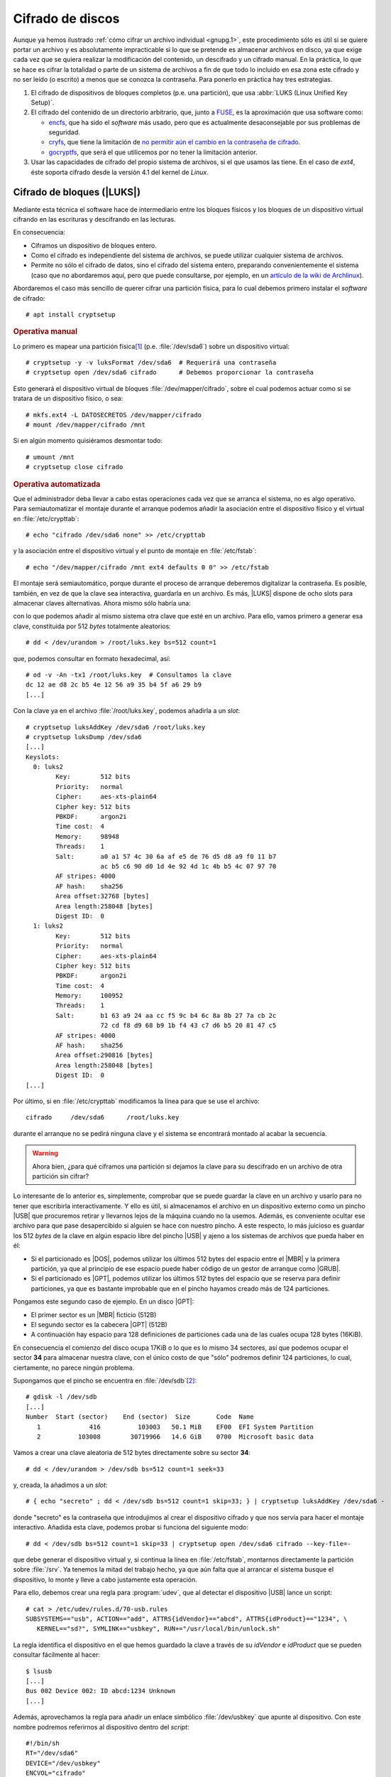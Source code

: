 .. _disk-encrypt:

Cifrado de discos
*****************
Aunque ya hemos ilustrado :ref:`cómo cifrar un archivo individual <gnupg.1>`,
este procedimiento sólo es útil si se quiere portar un archivo y es
absolutamente impracticable si lo que se pretende es almacenar archivos en
disco, ya que exige cada vez que se quiera realizar la modificación del
contenido, un descifrado y un cifrado manual. En la práctica, lo que se hace es
cifrar la totalidad o parte de un sistema de archivos a fin de que todo lo
incluido en esa zona este cifrado y no ser leído (o escrito) a menos que se
conozca la contraseña. Para ponerlo en práctica hay tres estrategias.

#. El cifrado de dispositivos de bloques completos (p.e. una partición), que usa
   :abbr:`LUKS (Linux Unified Key Setup)`.

#. El cifrado del contenido de un directorio arbitrario, que, junto a FUSE_, es
   la aproximación que usa software como:

   * encfs_, que ha sido el *software* más usado, pero que es actualmente
     desaconsejable por sus problemas de seguridad.
   * cryfs_, que tiene la limitación de `no permitir aún el cambio en la
     contraseña de cifrado <https://github.com/cryfs/cryfs/issues/84>`_.
   * gocryptfs_, que será el que utilicemos por no tener la limitación
     anterior.

#. Usar las capacidades de cifrado del propio sistema de archivos, si el que
   usamos las tiene. En el caso de *ext4*, éste soporta cifrado desde la versión
   4.1 del kernel de *Linux*.

Cifrado de bloques (|LUKS|)
===========================
Mediante esta técnica el software hace de intermediario entre los bloques
físicos y los bloques de un dispositivo virtual cifrando en las escrituras y
descifrando en las lecturas.

.. image:: files/dm-crypt.png

En consecuencia:

- Ciframos un dispositivo de bloques entero.
- Como el cifrado es independiente del sistema de archivos, se puede utilizar
  cualquier sistema de archivos.
- Permite no sólo el cifrado de datos, sino el cifrado del sistema entero,
  preparando convenientemente el sistema (caso que no abordaremos aquí, pero que
  puede consultarse, por ejemplo, en un `artículo de la wiki de Archlinux
  <https://wiki.archlinux.org/index.php/Dm-crypt_(Espa%C3%B1ol)/Encrypting_an_entire_system_(Espa%C3%B1ol)#Modalidad_plain_de_dm-crypt>`_).

Abordaremos el caso más sencillo de querer cifrar una partición física, para lo
cual debemos primero instalar el *software* de cifrado::

   # apt install cryptsetup

.. rubric:: Operativa manual

Lo primero es mapear una partición física\ [#]_ (p.e. :file:`/dev/sda6`) sobre
un dispositivo virtual::

   # cryptsetup -y -v luksFormat /dev/sda6  # Requerirá una contraseña
   # cryptsetup open /dev/sda6 cifrado      # Debemos proporcionar la contraseña

Esto generará el dispositivo virtual de bloques :file:`/dev/mapper/cifrado`,
sobre el cual podemos actuar como si se tratara de un dispositivo físico, o
sea::

   # mkfs.ext4 -L DATOSECRETOS /dev/mapper/cifrado
   # mount /dev/mapper/cifrado /mnt

Si en algún momento quisiéramos desmontar todo::

   # umount /mnt
   # cryptsetup close cifrado

.. rubric:: Operativa automatizada

Que el administrador deba llevar a cabo estas operaciones cada vez que se
arranca el sistema, no es algo operativo. Para semiautomatizar el montaje
durante el arranque podemos añadir la asociación entre el dispositivo físico y
el virtual en :file:`/etc/crypttab`::

   # echo "cifrado /dev/sda6 none" >> /etc/crypttab

y la asociación entre el dispositivo virtual y el punto de montaje en
:file:`/etc/fstab`::

   # echo "/dev/mapper/cifrado /mnt ext4 defaults 0 0" >> /etc/fstab

El montaje será semiautomático, porque durante el proceso de arranque deberemos
digitalizar la contraseña. Es posible, también, en vez de que la clave sea
interactiva, guardarla en un archivo. Es más, |LUKS| dispone de ocho slots para
almacenar claves alternativas. Ahora mismo sólo habría una:

.. code-block:: console
   :emphasize-lines: 19

   # cryptsetup luksDump /dev/sda6
   LUKS header information     
   Version:        2          
   Epoch:          8    
   Metadata area:  16384 [bytes]
   Keyslots area:  16744448 [bytes]
   UUID:           e26d3cf8-20a7-422f-ac8f-83340e63725f                
   Label:          (no label)                                           
   Subsystem:      (no subsystem)
   Flags:          (no flags)

   Data segments:                                                       
     0: crypt           
           offset: 16777216 [bytes]
           length: (whole device)
           cipher: aes-xts-plain64
           sector: 512 [bytes]
       
   Keyslots:                                                            
     0: luks2                                                           
           Key:        512 bits                                         
           Priority:   normal                                           
           Cipher:     aes-xts-plain64
           Cipher key: 512 bits
           PBKDF:      argon2i
           Time cost:  4
           Memory:     98948
           Threads:    1
           Salt:       a0 a1 57 4c 30 6a af e5 de 76 d5 d8 a9 f0 11 b7 
                       ac b5 c6 90 d0 1d 4e 92 4d 1c 4b b5 4c 07 97 70 
           AF stripes: 4000
           AF hash:    sha256
           Area offset:32768 [bytes]
           Area length:58048 [bytes] 
           Digest ID:  0

   Tokens:              
   Digests:                                                             
     0: pbkdf2                                                          
           Hash:       sha256
           Iterations: 39337 
           Salt:       2b c9 51 10 c7 29 4b 63 35 a4 83 63 bc 36 46 2f 
                       49 92 af dd 32 a8 7c 9d 19 08 51 80 1b 58 6f 56 
           Digest:     0c 52 b0 1d 8c 80 2e 6b 45 0a c8 ac 4a b2 e9 a2 
                       f4 bf 81 e6 5a 00 c4 42 af 10 21 9c 3a 92 fe 6c
                                                                        
con lo que podemos añadir al mismo sistema otra clave que esté en un archivo.
Para ello, vamos primero a generar esa clave, constituida por 512 *bytes*
totalmente aleatorios::

   # dd < /dev/urandom > /root/luks.key bs=512 count=1

que, podemos consultar en formato hexadecimal, así::

   # od -v -An -tx1 /root/luks.key  # Consultamos la clave
   dc 12 ae d8 2c b5 4e 12 56 a9 35 b4 5f a6 29 b9
   [...]

Con la clave ya en el archivo :file:`/root/luks.key`, podemos añadirla a un
*slot*::

   # cryptsetup luksAddKey /dev/sda6 /root/luks.key
   # cryptsetup luksDump /dev/sda6
   [...]
   Keyslots:                                                            
     0: luks2                                                           
           Key:        512 bits                                         
           Priority:   normal                                           
           Cipher:     aes-xts-plain64                                  
           Cipher key: 512 bits
           PBKDF:      argon2i
           Time cost:  4
           Memory:     98948
           Threads:    1
           Salt:       a0 a1 57 4c 30 6a af e5 de 76 d5 d8 a9 f0 11 b7 
                       ac b5 c6 90 d0 1d 4e 92 4d 1c 4b b5 4c 07 97 70 
           AF stripes: 4000
           AF hash:    sha256
           Area offset:32768 [bytes]
           Area length:258048 [bytes] 
           Digest ID:  0
     1: luks2
           Key:        512 bits
           Priority:   normal
           Cipher:     aes-xts-plain64
           Cipher key: 512 bits
           PBKDF:      argon2i
           Time cost:  4
           Memory:     100952
           Threads:    1
           Salt:       b1 63 a9 24 aa cc f5 9c b4 6c 8a 8b 27 7a cb 2c 
                       72 cd f8 d9 68 b9 1b f4 43 c7 d6 b5 20 81 47 c5 
           AF stripes: 4000
           AF hash:    sha256
           Area offset:290816 [bytes] 
           Area length:258048 [bytes] 
           Digest ID:  0
   [...]

Por último, si en :file:`/etc/crypttab` modificamos la línea para que se use el
archivo::

   cifrado     /dev/sda6      /root/luks.key

durante el arranque no se pedirá ninguna clave y el sistema se encontrará
montado al acabar la secuencia.

.. warning:: Ahora bien, ¿para qué ciframos una partición si dejamos la
   clave para su descifrado en un archivo de otra partición sin cifrar?

Lo interesante de lo anterior es, simplemente, comprobar que se puede guardar la
clave en un archivo y usarlo para no tener que escribirla interactivamente. Y
ello es útil, si almacenamos el archivo en un dispositivo externo como un pincho
|USB| que procuremos retirar y llevarnos lejos de la máquina cuando no la
usemos. Además, es conveniente ocultar ese archivo para que pase desapercibido
si alguien se hace con nuestro pincho. A este respecto, lo más juicioso es
guardar los 512 *bytes* de la clave en algún espacio libre del pincho |USB| y
ajeno a los sistemas de archivos que pueda haber en él:

- Si el particionado es |DOS|, podemos utilizar los últimos 512 bytes del espacio
  entre el |MBR| y la primera partición, ya que al principio de ese espacio
  puede haber código de un gestor de arranque como |GRUB|.

- Si el particionado es |GPT|, podemos utilizar los últimos 512 bytes del espacio
  que se reserva para definir particiones, ya que es bastante improbable que en
  el pincho hayamos creado más de 124 particiones.

Pongamos este segundo caso de ejemplo. En un disco |GPT|:

* El primer sector es un |MBR| ficticio (512B)
* El segundo sector es la cabecera |GPT| (512B)
* A continuación hay espacio para 128 definiciones de particiones cada una
  de las cuales ocupa 128 bytes (16KiB).

En consecuencia el comienzo del disco ocupa 17KiB o lo que es lo mismo 34
sectores, así que podemos ocupar el sector **34** para almacenar nuestra clave,
con el único costo de que \"sólo\" podremos definir 124 particiones, lo cual,
ciertamente, no parece ningún problema.

Supongamos que el pincho se encuentra en :file:`/dev/sdb`\ [#]_::

   # gdisk -l /dev/sdb
   [...]
   Number  Start (sector)    End (sector)  Size       Code  Name
      1             416          103003   50.1 MiB    EF00  EFI System Partition
      2          103008        30719966   14.6 GiB    0700  Microsoft basic data

Vamos a crear una clave aleatoria de 512 bytes directamente sobre su sector
**34**::

   # dd < /dev/urandom > /dev/sdb bs=512 count=1 seek=33

y, creada, la añadimos a un *slot*::

   # { echo "secreto" ; dd < /dev/sdb bs=512 count=1 skip=33; } | cryptsetup luksAddKey /dev/sda6 -

donde "secreto" es la contraseña que introdujimos al crear el dispositivo
cifrado y que nos servía para hacer el montaje interactivo. Añadida esta clave,
podemos probar si funciona del siguiente modo::

   # dd < /dev/sdb bs=512 count=1 skip=33 | cryptsetup open /dev/sda6 cifrado --key-file=-

que debe generar el dispositivo virtual y, si continua la línea en
:file:`/etc/fstab`, montarnos directamente la partición sobre :file:`/srv`. Ya
tenemos la mitad del trabajo hecho, ya que aún falta que al arrancar el sistema
busque el dispositivo, lo monte y lleve a cabo justamente esta operación.

Para ello, debemos crear una regla para :program:`udev`, que al detectar el
dispositivo |USB| lance un script::

   # cat > /etc/udev/rules.d/70-usb.rules
   SUBSYSTEMS=="usb", ACTION=="add", ATTRS{idVendor}=="abcd", ATTRS{idProduct}=="1234", \
      KERNEL=="sd?", SYMLINK+="usbkey", RUN+="/usr/local/bin/unlock.sh"

La regla identifica el dispositivo en el que hemos guardado la clave a través
de su *idVendor* e *idProduct* que se pueden consultar fácilmente al hacer::

   $ lsusb
   [...]
   Bus 002 Device 002: ID abcd:1234 Unknown
   [...]

Además, aprovechamos la regla para añadir un enlace simbólico :file:`/dev/usbkey` que apunte
al dispositivo. Con este nombre podremos referirnos al dispositivo dentro del *script*::

   #!/bin/sh
   RT="/dev/sda6"
   DEVICE="/dev/usbkey"
   ENCVOL="cifrado"
   MOUNTP="/srv"

   {
      until [ -b "$PART" ]; do sleep .5; done
      dd < "$DEVICE" bs=512 count=1 skip=33 | \
         cryptsetup open "$PART" "$ENCVOL" --key-file=-
   } &

Por último, en :file:`/etc/crypttab` no debe existir referencia alguna, ya
que es el *script* el que realiza la operación de crear el dispositivo cifrado.
En :file:`/etc/fstab`, sí podemos dejar la línea, pero añadiendo la opción
*nofail*, para que no falle el montaje y pare el arranque en caso de que no se
encuentre el pincho::

   /dev/mapper/cifrado /srv   ext4   defaults,nofail  0 0

.. note:: Esta estrategia está tomada de `esta entrada de /dev/blog
   <https://possiblelossofprecision.net/?p=300>`_ y sólo es válida si se cifra
   una partición de datos y no la partición del sistema. Si se lleva a cabo el
   cifrado del sistema, es necesario recurrir a otra estrategia totalmente
   distinta basada en manipular la imagen `initramfs
   <https://wiki.gentoo.org/wiki/Initramfs/Guide/es>`_.

Cifrado de directorio (:command:`gocrypts`)
===========================================
Esta estrategia permite cifrar un directorio entero, de modo que todo sobre lo
que trabajemos dentro de él se almacenará cifrado de forma transparente. Se basa
en el uso de un *software* intermedio que, antes de almacenar datos en el
sistema de archivos o tras leerlos de él, cifra o descifra la información.

.. image:: files/gocryptfs.png

En consecuencia:

- Cifrado sobre el sistema de archivos existen un directorio.
- El cifrado es también independiente del sistema de archivos.
- Sólo nos permite cifrar datos, no el sistema completo.

Todo el *software* con este segundo enfoque se utiliza básicamente del mismo
modo, de modo que pueden identificarse las siguientes operaciones básicas:

* La creación del directorio cifrado, que exigirá el establecimiento de la clave
  simétrica de cifrado.

* El montaje de dicho directorio introduciendo la clave; y el desmontaje.

* El cambio de la clave.

Lo ilustraremos mediante :program:`gocryptfs`, para cuya instalación debemos
hacer::

   # apt install gocryptfs fuse

.. rubric:: Operativa manual

Es sumamente sencilla. Suponiendo que el directorio cifrado sea
:file:`~/cipher`, podemos crearlo con::

   $ gocryptfs -init ~/cipher

que nos pedirá interactivamente la contraseña (la clave simétrica) con que se
cifrarán los datos. Con ella podremos realizar el montaje del siguiente modo::

   $ gocryptfs ~/cipher ~/plain

lo cual mostrará dentro de :file:`~/plain` los contenidos descifrados, después de
que facilitemos la clave. De esta forma, el usuario podrá trabajar de forma
transparente sobre :file:`~/plain`, mientras el *software* se encarga de almacenar
los datos cifrados dentro de :file:`~/cipher`. Al acabarse el trabajo, puede
desmontarse el directorio::

   $ fusermount -u ~/plain

Puede, además, modificarse la clave simétrica de cifrado (incluso cuando el
directorio está montado)::

   $ gocryptfs -passwd ~/cipher

.. rubric:: Operativa automatizada

Lo óptimo y cómodo, cuando se desea que los usuarios tengan la posibilidad de
tener un directorio cifrado, es que las operaciones se hagan de modo
automático, de manera que al acceder al sistema el usuario tenga montado el
directorio que da acceso a los datos sin cifrar y que al dejarlo, se produzca
el desmontaje. Para lograrlo puede plantearse la siguiente estrategia:

#. En la medida en que el usuario no opera sobre el directorio cifrado, se lo
   ocultaremos anteponiendo a su nombre un punto. Por tanto, en vez de llamarlo
   :file:`~/cipher` lo llamaremos, por ejemplo, :file:`~/.Cifrado`. Al
   directorio que muestra los datos en claro, le daremos el mismo nombre pero
   sin anteponer el punto (:file:`~/Cifrado`).

#. Haremos que la clave de cifrado coincida con la contraseña de usuario, lo
   cual propicia que durante el proceso de autenticación con :ref:`PAM <pam>`
   podamos usar la contraseña introducida para montar automáticamente el
   directorio.

Establecido esto, basta con escribir un *script* que se encargue de hacer estas
operaciones, cuyo :download:`código se enlaza <files/mgocryptfs>` y dejarlo en
:file:`/usr/local/bin/mgocryptfs`::

   # mv /patH/donde/este/mgocryptfs /usr/local/bin
   # chmod +x /usr/local/bin/mgocryptfs

y preparar |PAM| para que se ejecute al abrir y cerrar sesión en el sistema. La
forma más limpia de hacerlo es creando un :download:`plugin de configuración
como éste <files/pam-gocryptfs>` que puede habilitarse del siguiente modo::

   # mv /path/donde/este/pam-gocryptfs /usr/share/pam-configs
   # pam-auth-update

El *script*, además, incluye un aspecto accesorio más: sólo afecta a los
usuarios que pertenezcan al grupo *crypto*, de modo que si queremos que un
usuario monte automáticamente un directorio para guardar cifrados los datos,
necesitaremos antes haberlo incluido en este directorio.

Por último, está el problema del cambio de contraseña. Tal y como está
configurado por defecto, cuando un usuario del grupo *crypto* accede al sistema
y no tiene directorio de cifrado, éste se crea utilizando la contraseña de
acceso. En consecuencia, contraseña y clave de cifrado coinciden y todo
funciona correctamente. Ahora bien, si se nos antoja cambiar nuestra
contraseña, la clave de cifrado seguirá siendo la antigua, por lo que para que
el montaje automático continúe funcionado, también deberemos cambiar la clave
de forma separada. Para ello podemos crear un *script* que haga de envoltorio a
la orden que usemos para cambiar la contraseña. Por ejemplo, si es :ref:`passwd
<passwd>`, una posible solución (no demasiado elegante, todo sea dicho) es
:download:`ésta <files/passwd>`.

.. _crypto-ext4:

Cifrado de directorio (con *ext4*)
==================================
Desde la versión *4.1* del *kernel* de Linux, *ext4* soporta el cifrado
transparente, así que podemos utilizar las capacidades del propio sistema de
archivos para cifrar de forma transparente uno o alguno de sus directorios.

En consecuencia:

- Es el propio sistema de archivos el que se encarga del cifrado, lo que mejora
  el rendimiento respecto a la solución anterior.
- El sistema de archivos debe ser forzosamente *ext4*. Otros sistemas de
  archivos también pueden soportar cifrado, pero en ese caso, tendremos que
  estudiar cómo se cifra con ellos.
- Como el anterior, es un método apropiado para cifrar datos de usuario.

Antes de empezar es necesario:

#. Comprobar que el tamaño de página que usa el sistema y el tamaño de bloque
   del sistema de archivos son iguales\ [#]_::

      # getconf PAGE_SIZE
      4096
      # tune2fs -l /dev/sda5 | awk '$0 ~ /^Block size:/ {print $NF}'
      4096

   .. note:: Suponemos que el sistema de archivos en el que queremos cifrar algunos
      directorios es :file:`/home` y que éste se encuentra sobre la partición
      :file:`/dev/sda5`

#. Habilitar el cifrado para el sistema de archivos::

      # tune2fs -l /dev/sda5 | grep -q crypt && echo "Habilitado"
      # tune2fs -O encrypt /dev/sda5
      # tune2fs -l /dev/sda5 | grep -q crypt && echo "Habilitado"
      Habilitado

#. Instalar el *software* adecuado::

      # apt install fscrypt libpam-fscrypt

   En puridad sólo necesitamos el primer paquete, pero el segundo permite
   desbloquear de forma transparente los directorios cifrados al autenticarse el
   usuario en el sistema.

.. rubric:: Preparación

Antes de cifrar cualquier directorio es necesario crear las estructuras
necesarias::

   # fscrypt setup
   # fscrypt setup /
   # fscrypt setup /home

La primera orden crea la configuración :file:`/etc/fscrypt.conf`, la segunda es
necesaria si se quiere usar la contraseña del propio usuario como clave para el
cifrado; y la tercera se requiere para poder usar otro tipo de claves para el
cifrado.

.. rubric:: Operativa

Para cifrar un directorio basta con que el usuario haga::

   $ mkdir ~/privado
   $ fscrypt encrypt ~/privado --source=pam_passphrase

que usará como clave su propia contraseña de usuario. Además, de preparar el
directorio para que se almacenen los datos cifrados, lo *desbloquea*, lo que
significa que podremos escribir y leer dentro de él de forma transparente,
aunque lo datos se guarden cifrados::

   $ fscrypt status ~/privado
   "/home/usuario/privado/" is encrypted with fscrypt.

   Policy:   822664193b8152b4
   Unlocked: Yes

   Protected with 1 protector:
   PROTECTOR         LINKED   DESCRIPTION
   1095888ae485002d  Yes (/)  login protector for usuario

La ventaja de usar la contraseña de usuario es doble:

- Al autenticarse en el sistema, todos los directorios cifrados con la
  contraseña de usuario, se desbloquearán automáticamente.
- Al modificar la contraseña de usuario, cambiará solidariamente la clave de
  cifrado de todos esos directorios.

También puede usarse una clave distinta a la de usuario::

   $ mkdir ~/secreto
   $ fscrypt encrypt ~/secreto --source=custom_passphrase
   $ fscrypt status ~/secreto
   "/home/usuario/secreto/" is encrypted with fscrypt.

   Policy:   2aca13a317cf9195
   Unlocked: Yes

   Protected with 1 protector:
   PROTECTOR         LINKED  DESCRIPTION
   9572560fc543c9b5  No      custom protector "1234"
   
En este caso se ha usado una frase personalizada de nombre "1234". En futuros
reinicios, el directorio estará bloqueado y habrá que desbloquearlo
explícitamente proporcionando la contraseña::

   $ fscrypt unlock ~/secreto

Por otro lado, si se quiere cambiar la contraseña, habrá que ejecutar lo
siguiente::

   $ fscrypt metadata change-passphrase --protector=/home:9572560fc543c9b5

.. rubric:: Cifrado del propio directorio de usuario

Un caso muy socorrido es cifrar el directorio personal del usuario con la clave
del propio usuario. Esta tarea debe llevarla a cabo el administrador y es
conveniente que se lleve a cabo en el proceso de alta del usuario. En cualquier
caso, puede obrarse del siguiente modo::

   # mkdir /home/usuario.new
   # chown usuario:usuario /home/usuario.new
   # fscrypt encrypt /home/usuario.new --user=usuario
   # cp -aT /home/usuario /home/usuario.new
   # rm -rf /home/usuario
   # mv /home/usuario.new /home/usuario

El tercer paso exige que el administrador proporcione la contraseña del usuario,
o sea, que la conozca. Esto en realidad no es problema, porque después de la
operación, el usuario podrá modificar la contraseña. El quinto paso, en puridad,
requeriría el uso de una herramienta como :program:`shred` para eliminar todo
rastro de los archivos sin cifrar. 

.. note:: Lo lógico si se desea que los usuarios tengan cifrado su directorio
   es crear un *script* para que el alta incluya el cifrado de tal directorio.

.. rubric:: Notas al pie

.. [#] También puede ser un volumen lógico de |LVM|.
.. [#] Si se observa con atención, la primera partición no empieza en 34.
   Sino más adelante. Es posible, puesto que la parte destinada a la definición
   de particiones puede ser mayor. Sin embargo, ese |USB| procede de una imagen
   híbrida y es probable que empiece después, porque antes se ha situado el
   código de un gestor de arranque. En cualquier, como |GPT| obliga a que como
   mínimo se puedan definir 128 particiones, si escribimos en el sector 34,
   no nos cargaremos nada.
.. [#] Al crear el sistema de archivos, :ref:`mkfs.ext4 <mkfs.ext4>` escoge un
   tamaño de bloque. Normalmente el tamaño es **4096**, pero puede ser menor, si
   la partición es muy pequeña. En cualquier caso, puede forzarse el tamaño con
   la opción :kbd:`-b`.

.. |LVM| replace:: :abbr:`LVM (Logical Volume Management)`
.. |LUKS| replace:: :abbr:`LUKS (Linux Unified Key Setup)`
.. |USB| replace:: :abbr:`USB (Universal Serial Bus)`
.. |MBR| replace:: :abbr:`MBR (Master Boot Record)`
.. |GPT| replace:: :abbr:`GPT (GUID Partition Table)`
.. |GRUB| replace:: :abbr:`GRUB (GRand Unified Bootloader)`
.. |DOS| replace:: :abbr:`DOS (Disk Operating System)`

.. _FUSE: https://es.wikipedia.org/wiki/Sistema_de_archivos_en_el_espacio_de_usuario
.. _encfs: https://github.com/vgough/encfs
.. _cryfs: https://www.cryfs.org/
.. _gocryptfs: https://nuetzlich.net/gocryptfs/
